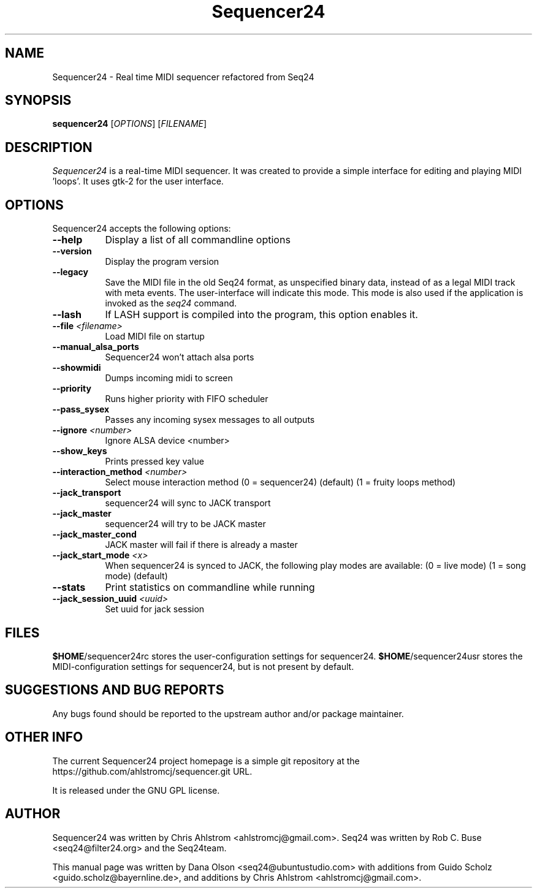 .TH Sequencer24 1 "Sept 4 2015" "Version 0.9.4" "Sequencer24 Manual Page"

.SH NAME
Sequencer24 - Real time MIDI sequencer refactored from Seq24

.SH SYNOPSIS
.B sequencer24
[\fIOPTIONS\fP] [\fIFILENAME\fP]

.SH DESCRIPTION
.PP
\fISequencer24\fP is a real-time MIDI sequencer. It was created to
provide a simple interface for editing and playing MIDI 'loops'.
It uses gtk-2 for the user interface.

.SH OPTIONS
Sequencer24 accepts the following options:
.TP 8
.B  \-\-help
Display a list of all commandline options
.TP 8
.B  \-\-version
Display the program version
.TP 8
.B  \-\-legacy
Save the MIDI file in the old Seq24 format, as unspecified
binary data, instead of as a legal MIDI track with meta events.
The user-interface will indicate this mode.  This mode is also
used if the application is invoked as the
\fIseq24\fP
command.
.TP 8
.B \-\-lash
If LASH support is compiled into the program, this option
enables it.
.TP 8
.B \-\-file \fI<filename>\fP
Load MIDI file on startup
.TP 8
.B \-\-manual_alsa_ports
Sequencer24 won't attach alsa ports
.TP 8
.B \-\-showmidi
Dumps incoming midi to screen
.TP 8
.B \-\-priority
Runs higher priority with FIFO scheduler
.TP 8
.B \-\-pass_sysex
Passes any incoming sysex messages to all outputs
.TP 8
.B \-\-ignore \fI<number>\fP
Ignore ALSA device <number>
.TP 8
.B \-\-show_keys
Prints pressed key value
.TP 8
.B \-\-interaction_method \fI<number>\fP
Select mouse interaction method
	(0 = sequencer24) (default)
	(1 = fruity loops method)
.TP 8
.B \-\-jack_transport
sequencer24 will sync to JACK transport
.TP 8
.B \-\-jack_master
sequencer24 will try to be JACK master
.TP 8
.B \-\-jack_master_cond
JACK master will fail if there is already a master
.TP 8
.B \-\-jack_start_mode \fI<x>\fP
When sequencer24 is synced to JACK, the following play modes are available:
	(0 = live mode)
	(1 = song mode) (default)
.TP 8
.B \-\-stats
Print statistics on commandline while running
.TP 8
.B \-\-jack_session_uuid \fI<uuid>\fP
Set uuid for jack session


.SH FILES
\fB$HOME\fP/sequencer24rc stores the user-configuration settings for
sequencer24.
\fB$HOME\fP/sequencer24usr stores the MIDI-configuration settings for
sequencer24, but is not present by default.

.SH SUGGESTIONS AND BUG REPORTS
Any bugs found should be reported to the upstream author and/or package 
maintainer.

.SH OTHER INFO
The current Sequencer24 project homepage is a simple git repository at the
https://github.com/ahlstromcj/sequencer.git URL.

It is released under the GNU GPL license.

.SH AUTHOR
Sequencer24 was written by Chris Ahlstrom <ahlstromcj@gmail.com>.
Seq24 was written by Rob C. Buse <seq24@filter24.org> and the Seq24team.

This manual page was written by Dana Olson <seq24@ubuntustudio.com> with
additions from Guido Scholz <guido.scholz@bayernline.de>, and
additions by Chris Ahlstrom <ahlstromcj@gmail.com>.
